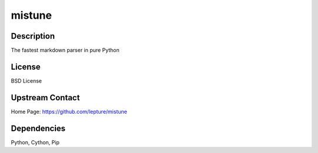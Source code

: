 mistune
=======

Description
-----------

The fastest markdown parser in pure Python

License
-------

BSD License

.. _upstream_contact:

Upstream Contact
----------------

Home Page: https://github.com/lepture/mistune

Dependencies
------------

Python, Cython, Pip
